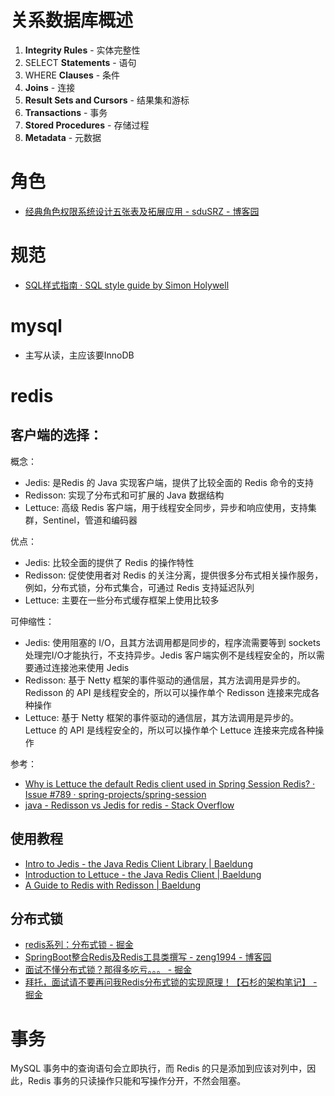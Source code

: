 * 关系数据库概述
  1. *Integrity Rules* - 实体完整性
  2. SELECT *Statements* - 语句
  3. WHERE *Clauses* - 条件
  4. *Joins* - 连接
  5. *Result Sets and Cursors* - 结果集和游标
  6. *Transactions* - 事务
  7. *Stored Procedures* - 存储过程
  8. *Metadata* - 元数据
* 角色
  + [[https://www.cnblogs.com/sdusrz/p/6340365.html][经典角色权限系统设计五张表及拓展应用 - sduSRZ - 博客园]]

* 规范
  + [[https://www.sqlstyle.guide/zh/][SQL样式指南 · SQL style guide by Simon Holywell]]

* mysql
  + 主写从读，主应该要InnoDB
* redis
** 客户端的选择：
   概念：
   + Jedis: 是Redis 的 Java 实现客户端，提供了比较全面的 Redis 命令的支持
   + Redisson: 实现了分布式和可扩展的 Java 数据结构
   + Lettuce: 高级 Redis 客户端，用于线程安全同步，异步和响应使用，支持集群，Sentinel，管道和编码器

   优点：
   + Jedis: 比较全面的提供了 Redis 的操作特性
   + Redisson: 促使使用者对 Redis 的关注分离，提供很多分布式相关操作服务，例如，分布式锁，分布式集合，可通过 Redis 支持延迟队列
   + Lettuce: 主要在一些分布式缓存框架上使用比较多
     
   可伸缩性：
   + Jedis: 使用阻塞的 I/O，且其方法调用都是同步的，程序流需要等到 sockets 处理完I/O才能执行，不支持异步。Jedis 客户端实例不是线程安全的，所以需要通过连接池来使用 Jedis
   + Redisson: 基于 Netty 框架的事件驱动的通信层，其方法调用是异步的。Redisson 的 API 是线程安全的，所以可以操作单个 Redisson 连接来完成各种操作
   + Lettuce: 基于 Netty 框架的事件驱动的通信层，其方法调用是异步的。Lettuce 的 API 是线程安全的，所以可以操作单个 Lettuce 连接来完成各种操作

   参考：
   + [[https://github.com/spring-projects/spring-session/issues/789][Why is Lettuce the default Redis client used in Spring Session Redis? · Issue #789 · spring-projects/spring-session]]
   + [[https://stackoverflow.com/questions/42250951/redisson-vs-jedis-for-redis][java - Redisson vs Jedis for redis - Stack Overflow]]

** 使用教程
   + [[https://www.baeldung.com/jedis-java-redis-client-library][Intro to Jedis - the Java Redis Client Library | Baeldung]]
   + [[https://www.baeldung.com/java-redis-lettuce][Introduction to Lettuce - the Java Redis Client | Baeldung]]
   + [[https://www.baeldung.com/redis-redisson][A Guide to Redis with Redisson | Baeldung]]

** 分布式锁
   + [[https://juejin.im/post/5b737b9b518825613d3894f4][redis系列：分布式锁 - 掘金]]
   + [[https://www.cnblogs.com/zeng1994/p/03303c805731afc9aa9c60dbbd32a323.html][SpringBoot整合Redis及Redis工具类撰写 - zeng1994 - 博客园]]
   + [[https://juejin.im/post/5d26266de51d454f71439d70][面试不懂分布式锁？那得多吃亏。。。 - 掘金]]
   + [[https://juejin.im/post/5bf3f15851882526a643e207][拜托，面试请不要再问我Redis分布式锁的实现原理！【石杉的架构笔记】 - 掘金]]


* 事务
  MySQL 事务中的查询语句会立即执行，而 Redis 的只是添加到应该对列中，因此，Redis 事务的只读操作只能和写操作分开，不然会阻塞。


